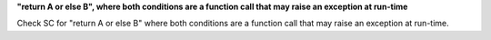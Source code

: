 **"return A or else B", where both conditions are a function call that may raise an exception at run-time**

Check SC for "return A or else B" where both conditions are a function call
that may raise an exception at run-time.
